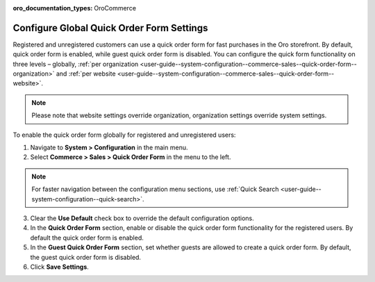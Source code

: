 :oro_documentation_types: OroCommerce

.. _user-guide--system-configuration--commerce-sales--quick-order-form--global:
.. _user-guide--system-configuration--commerce-sales--quick-order-form:


Configure Global Quick Order Form Settings
==========================================

Registered and unregistered customers can use a quick order form for fast purchases in the Oro storefront. By default, quick order form is enabled, while guest quick order form is disabled. You can configure the quick form functionality on three levels – globally, :ref:`per organization <user-guide--system-configuration--commerce-sales--quick-order-form--organization>` and :ref:`per website <user-guide--system-configuration--commerce-sales--quick-order-form--website>`.

.. note:: Please note that website settings override organization, organization settings override system settings.

.. begin_quick_order_form

To enable the quick order form globally for registered and unregistered users:

1. Navigate to **System > Configuration** in the main menu.
2. Select **Commerce > Sales > Quick Order Form** in the menu to the left.

.. note::
   For faster navigation between the configuration menu sections, use :ref:`Quick Search <user-guide--system-configuration--quick-search>`.

.. image:: /user/img/system/config_commerce/sales/QOFGlobal.png
   :alt: Global quick order form configuration

3. Clear the **Use Default** check box to override the default configuration options.

4. In the **Quick Order Form** section, enable or disable the quick order form functionality for the registered users. By default the quick order form is enabled.

5. In the **Guest Quick Order Form** section, set whether guests are allowed to create a quick order form. By default, the guest quick order form is disabled.

6. Click **Save Settings**.

.. finish_quick_order_form